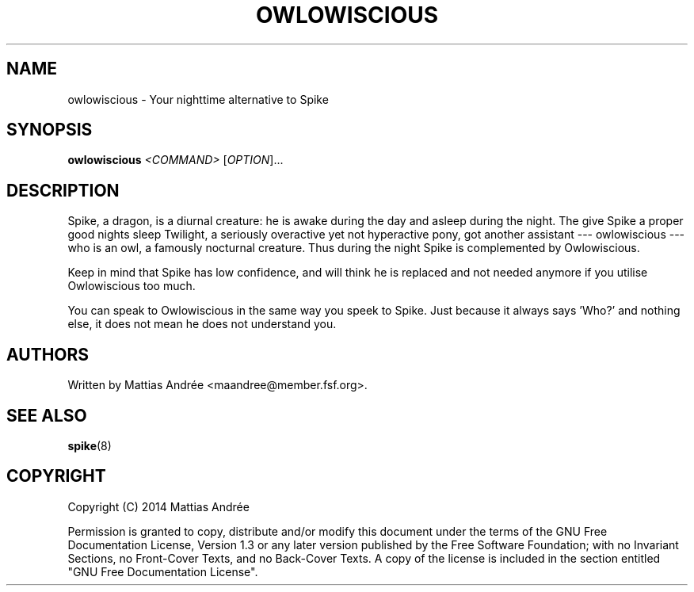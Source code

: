 .TH "OWLOWISCIOUS" "8" "2014-07-30" "GNU Pony" "GNU Pony Manual"
.SH NAME
owlowiscious - Your nighttime alternative to Spike
.SH "SYNOPSIS"
.B
owlowiscious
.I
<COMMAND>
[\fIOPTION\fR]...
.SH "DESCRIPTION"
.PP
Spike, a dragon, is a diurnal creature: he is awake
during the day and asleep during the night. The give
Spike a proper good nights sleep Twilight, a seriously
overactive yet not hyperactive pony, got another
assistant --- owlowiscious --- who is an owl, a
famously nocturnal creature. Thus during the night
Spike is complemented by Owlowiscious.
.PP
Keep in mind that Spike has low confidence, and will
think he is replaced and not needed anymore if you
utilise Owlowiscious too much.
.PP
You can speak to Owlowiscious in the same way you
speek to Spike. Just because it always says 'Who?'
and nothing else, it does not mean he does not
understand you.
.SH "AUTHORS"
.PP
Written by Mattias Andrée <maandree@member.fsf.org>.
.SH "SEE ALSO"
.TP
\fBspike\fR(8)
.SH "COPYRIGHT"
.PP
Copyright (C) 2014  Mattias Andrée
.PP
Permission is granted to copy, distribute and/or modify this document
under the terms of the GNU Free Documentation License, Version 1.3
or any later version published by the Free Software Foundation;
with no Invariant Sections, no Front-Cover Texts, and no Back-Cover Texts.
A copy of the license is included in the section entitled "GNU
Free Documentation License".
